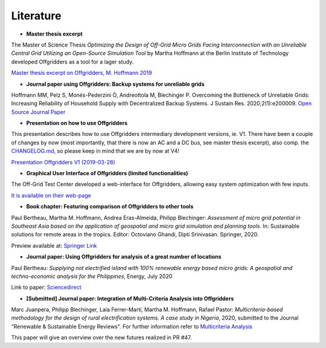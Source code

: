 ==========================================
Literature
==========================================

* **Master thesis excerpt**

The Master of Science Thesis *Optimizing the Design of Off-Grid Micro Grids Facing Interconnection with an Unreliable Central Grid Utilizing an Open-Source Simulation Tool* by Martha Hoffmann at the Berlin Institute of Technology developed Offgridders as a tool for a lager study.

`Master thesis excerpt on Offgridders, M. Hoffmann 2019 <https://github.com/rl-institut/offgridders/files/4415276/oesmot_description_hoffmann_rli.pdf>`_

* **Journal paper using Offgridders: Backup systems for unreliable grids**

Hoffmann MM, Pelz S, Monés-Pederzini Ò, Andreottola   M, Blechinger P. Overcoming the Bottleneck of Unreliable Grids: Increasing   Reliability of Household Supply with Decentralized Backup Systems. J Sustain   Res. 2020;2(1):e200009. `Open Source Journal Paper <https://sustainability.hapres.com/htmls/JSR_1173_Detail.html>`_

* **Presentation on how to use Offgridders**

This presentation describes how to use Offgridders intermediary development versions, ie. V1. There have been a couple of changes by now (most importantly, that there is now an AC and a DC bus, see master thesis excerpt), also comp. the `CHANGELOG.md <https://github.com/rl-institut/offgridders/blob/dev/CHANGELOG.md>`_, so please keep in mind that we are by now at V4!

`Presentation Offgridders V1 (2019-03-28) <https://github.com/rl-institut/offgridders/files/4415265/MGT_Tutorial_Mar28.pdf>`_

* **Graphical User Interface of Offgridders (limited functionalities)**

The Off-Grid Test Center developed a web-interface for Offgridders, allowing easy system optimization with few inputs.

`It is available on their web-page <http://offgridtestcenter.nl/assessment-tool/#/>`_

* **Book chapter: Featuring comparison of Offgridders to other tools**

Paul Bertheau, Martha M. Hoffmann, Andrea Eras-Almeida, Philipp Blechinger: *Assessment of micro grid potential in Southeast Asia based on the application of geospatial and micro grid simulation and planning tools*. In: Sustainable solutions for remote areas in the tropics. Editor: Octoviano Ghandi, Dipti Srinivasan. Springer, 2020.

Preview available at: `Springer Link <https://www.springer.com/gp/book/9783030419516#aboutBook>`_

* **Journal paper: Using Offgridders for analysis of a great number of locations**

Paul Bertheau: *Supplying not electrified island with 100% renewable energy based micro grids: A geospatial and techno-economic analysis for the Philippines*, Energy, July 2020

Link to paper: `Sciencedirect <https://www.sciencedirect.com/science/article/abs/pii/S0360544220307775?dgcid=author>`_

* **[Submitted] Journal paper: Integration of Multi-Criteria Analysis into Offgridders**

Marc Juanpera, Philipp Blechinger, Laia Ferrer-Martí, Martha M. Hoffmann, Rafael Pastor: *Multicriteria-based methodology for the design of rural electrification systems. A case study in Nigeria*,  2020, submitted to the Journal "Renewable & Sustainable Energy Reviews". For further information refer to `Multicriteria Analysis <https://offgridders.readthedocs.io/en/latest/Multicriteria_Analysis.html>`_

This paper will give an overview over the new futures realized in PR #47.